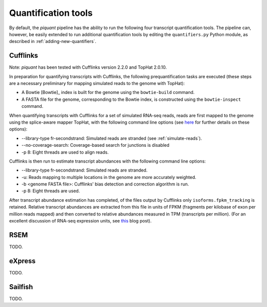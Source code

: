 Quantification tools
====================

By default, the *piquant* pipeline has the ability to run the following four transcript quantification tools. The pipeline can, however, be easily extended to run additional quantification tools by editing the ``quantifiers.py`` Python module, as described in :ref:`adding-new-quantifiers`.

Cufflinks
---------

Note: *piquant* has been tested with Cufflinks version 2.2.0 and TopHat 2.0.10.

In preparation for quantifying transcripts with Cufflinks, the following prequantification tasks are executed (these steps are a necessary preliminary for mapping simulated reads to the genome with TopHat):

* A Bowtie [Bowtie]_ index is built for the genome using the ``bowtie-build`` command.
* A FASTA file for the genome, corresponding to the Bowtie index, is constructed using the ``bowtie-inspect`` command.

When quantifying transcripts with Cufflinks for a set of simulated RNA-seq reads, reads are first mapped to the genome using the splice-aware mapper TopHat, with the following command line options (see `here <http://ccb.jhu.edu/software/tophat/manual.shtml>`_ for further details on these options):

* --library-type fr-secondstrand: Simulated reads are stranded (see :ref:`simulate-reads`).
* --no-coverage-search: Coverage-based search for junctions is disabled
* -p 8: Eight threads are used to align reads.

Cufflinks is then run to estimate transcript abundances with the following command line options:

* --library-type fr-secondstrand: Simulated reads are stranded.
* -u: Reads mapping to multiple locations in the genome are more accurately weighted.
* -b <genome FASTA file>: Cufflinks' bias detection and correction algorithm is run.
* -p 8: Eight threads are used.

After transcript abundance estimation has completed, of the files output by Cufflinks only ``isoforms.fpkm_tracking`` is retained. Relative transcript abundances are extracted from this file in units of FPKM (fragments per kilobase of exon per million reads mapped) and then converted to relative abundances measured in TPM (transcripts per million). (For an excellent discussion of RNA-seq expression units, see `this <http://haroldpimentel.wordpress.com/2014/05/08/what-the-fpkm-a-review-rna-seq-expression-units/>`_ blog post).

RSEM
----

TODO.

eXpress
-------

TODO.

Sailfish
--------

TODO.
